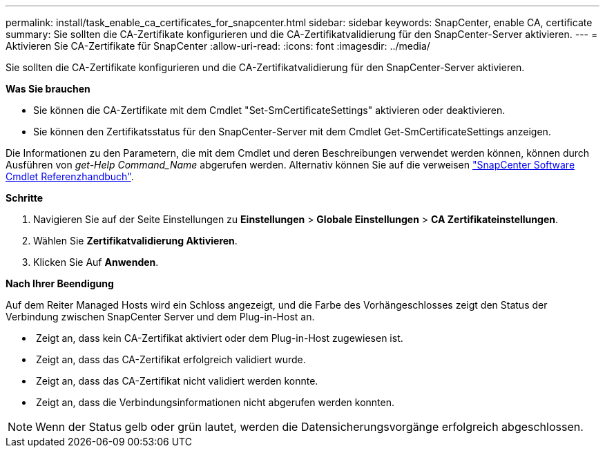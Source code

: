 ---
permalink: install/task_enable_ca_certificates_for_snapcenter.html 
sidebar: sidebar 
keywords: SnapCenter, enable CA, certificate 
summary: Sie sollten die CA-Zertifikate konfigurieren und die CA-Zertifikatvalidierung für den SnapCenter-Server aktivieren. 
---
= Aktivieren Sie CA-Zertifikate für SnapCenter
:allow-uri-read: 
:icons: font
:imagesdir: ../media/


[role="lead"]
Sie sollten die CA-Zertifikate konfigurieren und die CA-Zertifikatvalidierung für den SnapCenter-Server aktivieren.

*Was Sie brauchen*

* Sie können die CA-Zertifikate mit dem Cmdlet "Set-SmCertificateSettings" aktivieren oder deaktivieren.
* Sie können den Zertifikatsstatus für den SnapCenter-Server mit dem Cmdlet Get-SmCertificateSettings anzeigen.


Die Informationen zu den Parametern, die mit dem Cmdlet und deren Beschreibungen verwendet werden können, können durch Ausführen von _get-Help Command_Name_ abgerufen werden. Alternativ können Sie auf die verweisen https://library.netapp.com/ecm/ecm_download_file/ECMLP2885482["SnapCenter Software Cmdlet Referenzhandbuch"^].

*Schritte*

. Navigieren Sie auf der Seite Einstellungen zu *Einstellungen* > *Globale Einstellungen* > *CA Zertifikateinstellungen*.
. Wählen Sie *Zertifikatvalidierung Aktivieren*.
. Klicken Sie Auf *Anwenden*.


*Nach Ihrer Beendigung*

Auf dem Reiter Managed Hosts wird ein Schloss angezeigt, und die Farbe des Vorhängeschlosses zeigt den Status der Verbindung zwischen SnapCenter Server und dem Plug-in-Host an.

* *image:../media/enable_ca_issues_icon.png[""]* Zeigt an, dass kein CA-Zertifikat aktiviert oder dem Plug-in-Host zugewiesen ist.
* *image:../media/enable_ca_good_icon.png[""]* Zeigt an, dass das CA-Zertifikat erfolgreich validiert wurde.
* *image:../media/enable_ca_failed_icon.png[""]* Zeigt an, dass das CA-Zertifikat nicht validiert werden konnte.
* *image:../media/enable_ca_undefined_icon.png[""]* Zeigt an, dass die Verbindungsinformationen nicht abgerufen werden konnten.



NOTE: Wenn der Status gelb oder grün lautet, werden die Datensicherungsvorgänge erfolgreich abgeschlossen.
